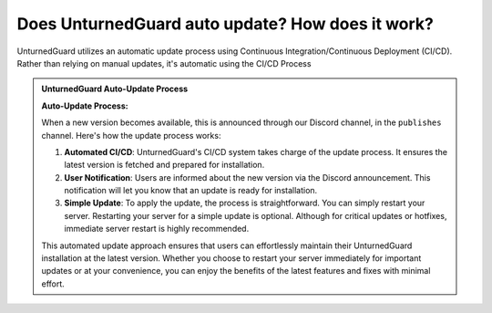 Does UnturnedGuard auto update? How does it work?
=============================================================

UnturnedGuard utilizes an automatic update process using Continuous Integration/Continuous Deployment (CI/CD). Rather than relying on manual updates, it's automatic using the CI/CD Process

.. admonition:: **UnturnedGuard Auto-Update Process**

   **Auto-Update Process:**

   When a new version becomes available, this is announced through our Discord channel, in the ``publishes`` channel. Here's how the update process works:

   1. **Automated CI/CD**: UnturnedGuard's CI/CD system takes charge of the update process. It ensures the latest version is fetched and prepared for installation.

   2. **User Notification**: Users are informed about the new version via the Discord announcement. This notification will let you know that an update is ready for installation.

   3. **Simple Update**: To apply the update, the process is straightforward. You can simply restart your server. Restarting your server for a simple update is optional. Although for critical updates or hotfixes, immediate server restart is highly recommended.

   This automated update approach ensures that users can effortlessly maintain their UnturnedGuard installation at the latest version. Whether you choose to restart your server immediately for important updates or at your convenience, you can enjoy the benefits of the latest features and fixes with minimal effort.




